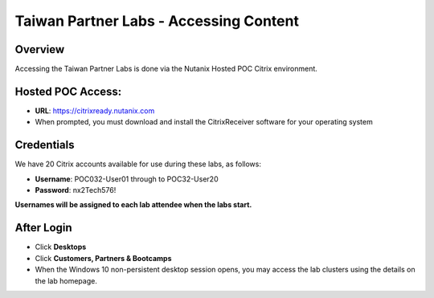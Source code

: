 ***************************************
Taiwan Partner Labs - Accessing Content
***************************************

Overview
********

Accessing the Taiwan Partner Labs is done via the Nutanix Hosted POC Citrix environment.

Hosted POC Access:
******************

- **URL**: https://citrixready.nutanix.com
- When prompted, you must download and install the CitrixReceiver software for your operating system

Credentials
***********

We have 20 Citrix accounts available for use during these labs, as follows:

- **Username**: POC032-User01 through to POC32-User20
- **Password**: nx2Tech576!

**Usernames will be assigned to each lab attendee when the labs start.**

After Login
***********

- Click **Desktops**
- Click **Customers, Partners & Bootcamps**
- When the Windows 10 non-persistent desktop session opens, you may access the lab clusters using the details on the lab homepage.
